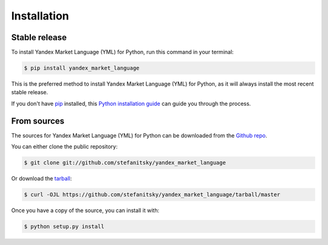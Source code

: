 .. highlight:: shell

============
Installation
============


Stable release
--------------

To install Yandex Market Language (YML) for Python, run this command in your terminal:

.. code-block:: console

    $ pip install yandex_market_language

This is the preferred method to install Yandex Market Language (YML) for Python, as it will always install the most recent stable release.

If you don't have `pip`_ installed, this `Python installation guide`_ can guide
you through the process.

.. _pip: https://pip.pypa.io
.. _Python installation guide: http://docs.python-guide.org/en/latest/starting/installation/


From sources
------------

The sources for Yandex Market Language (YML) for Python can be downloaded from the `Github repo`_.

You can either clone the public repository:

.. code-block:: console

    $ git clone git://github.com/stefanitsky/yandex_market_language

Or download the `tarball`_:

.. code-block:: console

    $ curl -OJL https://github.com/stefanitsky/yandex_market_language/tarball/master

Once you have a copy of the source, you can install it with:

.. code-block:: console

    $ python setup.py install


.. _Github repo: https://github.com/stefanitsky/yandex_market_language
.. _tarball: https://github.com/stefanitsky/yandex_market_language/tarball/master
